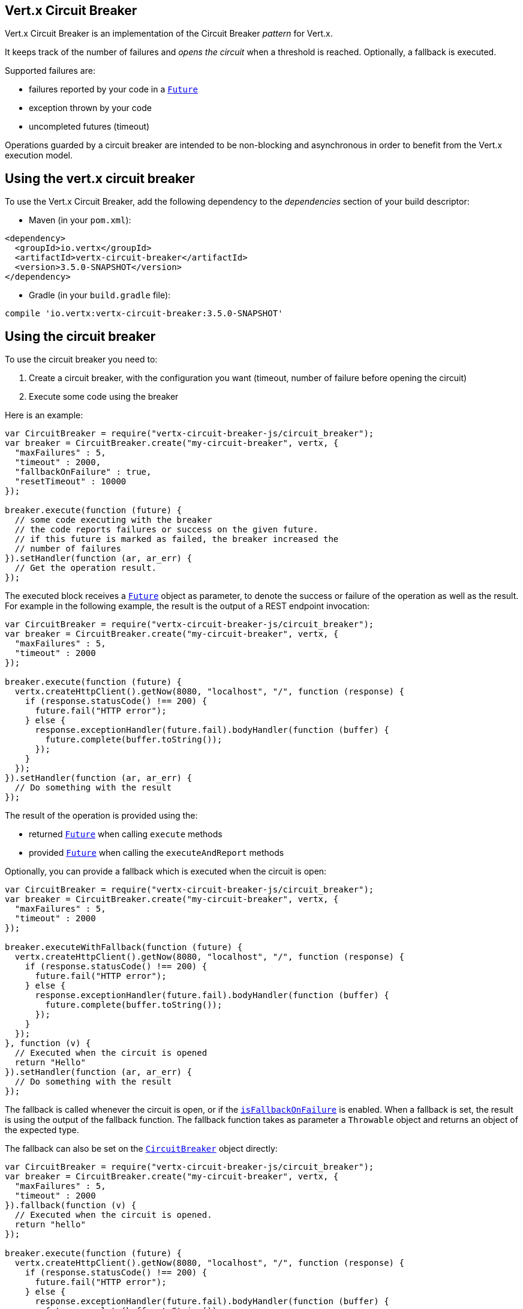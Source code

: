 == Vert.x Circuit Breaker

Vert.x Circuit Breaker is an implementation of the Circuit Breaker _pattern_ for Vert.x.

It keeps track of the
number of failures and _opens the circuit_ when a threshold is reached. Optionally, a fallback is executed.

Supported failures are:

* failures reported by your code in a `link:../../jsdoc/module-vertx-js_future-Future.html[Future]`
* exception thrown by your code
* uncompleted futures (timeout)

Operations guarded by a circuit breaker are intended to be non-blocking and asynchronous in order to benefit from
the Vert.x execution model.

== Using the vert.x circuit breaker

To use the Vert.x Circuit Breaker, add the following dependency to the _dependencies_ section of your build
descriptor:

* Maven (in your `pom.xml`):

[source,xml,subs="+attributes"]
----
<dependency>
  <groupId>io.vertx</groupId>
  <artifactId>vertx-circuit-breaker</artifactId>
  <version>3.5.0-SNAPSHOT</version>
</dependency>
----

* Gradle (in your `build.gradle` file):

[source,groovy,subs="+attributes"]
----
compile 'io.vertx:vertx-circuit-breaker:3.5.0-SNAPSHOT'
----

== Using the circuit breaker

To use the circuit breaker you need to:

1. Create a circuit breaker, with the configuration you want (timeout, number of failure before opening the circuit)
2. Execute some code using the breaker

Here is an example:

[source,js]
----
var CircuitBreaker = require("vertx-circuit-breaker-js/circuit_breaker");
var breaker = CircuitBreaker.create("my-circuit-breaker", vertx, {
  "maxFailures" : 5,
  "timeout" : 2000,
  "fallbackOnFailure" : true,
  "resetTimeout" : 10000
});

breaker.execute(function (future) {
  // some code executing with the breaker
  // the code reports failures or success on the given future.
  // if this future is marked as failed, the breaker increased the
  // number of failures
}).setHandler(function (ar, ar_err) {
  // Get the operation result.
});

----

The executed block receives a `link:../../jsdoc/module-vertx-js_future-Future.html[Future]` object as parameter, to denote the
success or failure of the operation as well as the result. For example in the following example, the result is the
output of a REST endpoint invocation:

[source,js]
----
var CircuitBreaker = require("vertx-circuit-breaker-js/circuit_breaker");
var breaker = CircuitBreaker.create("my-circuit-breaker", vertx, {
  "maxFailures" : 5,
  "timeout" : 2000
});

breaker.execute(function (future) {
  vertx.createHttpClient().getNow(8080, "localhost", "/", function (response) {
    if (response.statusCode() !== 200) {
      future.fail("HTTP error");
    } else {
      response.exceptionHandler(future.fail).bodyHandler(function (buffer) {
        future.complete(buffer.toString());
      });
    }
  });
}).setHandler(function (ar, ar_err) {
  // Do something with the result
});

----

The result of the operation is provided using the:

* returned `link:../../jsdoc/module-vertx-js_future-Future.html[Future]` when calling `execute` methods
* provided `link:../../jsdoc/module-vertx-js_future-Future.html[Future]` when calling the `executeAndReport` methods

Optionally, you can provide a fallback which is executed when the circuit is open:

[source,js]
----
var CircuitBreaker = require("vertx-circuit-breaker-js/circuit_breaker");
var breaker = CircuitBreaker.create("my-circuit-breaker", vertx, {
  "maxFailures" : 5,
  "timeout" : 2000
});

breaker.executeWithFallback(function (future) {
  vertx.createHttpClient().getNow(8080, "localhost", "/", function (response) {
    if (response.statusCode() !== 200) {
      future.fail("HTTP error");
    } else {
      response.exceptionHandler(future.fail).bodyHandler(function (buffer) {
        future.complete(buffer.toString());
      });
    }
  });
}, function (v) {
  // Executed when the circuit is opened
  return "Hello"
}).setHandler(function (ar, ar_err) {
  // Do something with the result
});

----

The fallback is called whenever the circuit is open, or if the
`link:../dataobjects.html#CircuitBreakerOptions#isFallbackOnFailure[isFallbackOnFailure]` is enabled. When a fallback is
set, the result is using the output of the fallback function. The fallback function takes as parameter a
`Throwable` object and returns an object of the expected type.

The fallback can also be set on the `link:../../jsdoc/module-vertx-circuit-breaker-js_circuit_breaker-CircuitBreaker.html[CircuitBreaker]` object directly:

[source,js]
----
var CircuitBreaker = require("vertx-circuit-breaker-js/circuit_breaker");
var breaker = CircuitBreaker.create("my-circuit-breaker", vertx, {
  "maxFailures" : 5,
  "timeout" : 2000
}).fallback(function (v) {
  // Executed when the circuit is opened.
  return "hello"
});

breaker.execute(function (future) {
  vertx.createHttpClient().getNow(8080, "localhost", "/", function (response) {
    if (response.statusCode() !== 200) {
      future.fail("HTTP error");
    } else {
      response.exceptionHandler(future.fail).bodyHandler(function (buffer) {
        future.complete(buffer.toString());
      });
    }
  });
});

----

You can also specify how often the circuit breaker should try your code before failing with
`link:../dataobjects.html#CircuitBreakerOptions#setMaxRetries[maxRetries]`.
If you set this to something higher than 0 your code gets executed several times before finally failing
in the last execution. If the code succeeded in one of the retries your handler gets notified and any
retries left are skipped. Retries are only supported when the circuit is closed.

== Callbacks

You can also configures callbacks invoked when the circuit is opened or closed:

[source,js]
----
var CircuitBreaker = require("vertx-circuit-breaker-js/circuit_breaker");
var breaker = CircuitBreaker.create("my-circuit-breaker", vertx, {
  "maxFailures" : 5,
  "timeout" : 2000
}).openHandler(function (v) {
  console.log("Circuit opened");
}).closeHandler(function (v) {
  console.log("Circuit closed");
});

breaker.execute(function (future) {
  vertx.createHttpClient().getNow(8080, "localhost", "/", function (response) {
    if (response.statusCode() !== 200) {
      future.fail("HTTP error");
    } else {
      // Do something with the response
      future.complete();
    }
  });
});

----

You can also be notified when the circuit breaker decides to attempt to reset (half-open state). You can register
such a callback with `link:../../jsdoc/module-vertx-circuit-breaker-js_circuit_breaker-CircuitBreaker.html#halfOpenHandler[halfOpenHandler]`.

== Event bus notification

Every time the circuit state changes, an event is published on the event bus. The address on which the events are
sent is configurable with
`link:../dataobjects.html#CircuitBreakerOptions#setNotificationAddress[notificationAddress]`. If `null` is
passed to this method, the notifications are disabled. By default, the used address is `vertx.circuit-breaker`.

Each event contains a Json Object with:

* `state` : the new circuit breaker state (`OPEN`, `CLOSED`, `HALF_OPEN`)
* `name` : the name of the circuit breaker
* `failures` : the number of failures
* `node` : the identifier of the node (`local` if Vert.x is not running in cluster mode)

== The half-open state

When the circuit is "open", calls to the circuit breaker fail immediately, without any attempt to execute the real
operation. After a suitable amount of time (configured from
`link:../dataobjects.html#CircuitBreakerOptions#setResetTimeout[resetTimeout]`, the circuit breaker decides that the
operation has a chance of succeeding, so it goes into the `half-open` state. In this state, the next call to the
circuit breaker is allowed to execute the dangerous operation. Should the call succeed, the circuit breaker resets
and returns to the `closed` state, ready for more routine operation. If this trial call fails, however, the circuit
breaker returns to the `open` state until another timeout elapses.


== Pushing circuit breaker metrics to the Hystrix Dashboard

Netflix Hystrix comes with a dashboard to present the current state of the circuit breakers. The Vert.x circuit
breakers can publish their metrics in order to be consumed by this Hystrix Dashboard. The Hystrix dashboard requires
a SSE stream sending the metrics. This stream is provided by the
`link:../../jsdoc/module-vertx-circuit-breaker-js_hystrix_metric_handler-HystrixMetricHandler.html[HystrixMetricHandler]` Vert.x Web Handler:


[source,js]
----
var CircuitBreaker = require("vertx-circuit-breaker-js/circuit_breaker");
var Router = require("vertx-web-js/router");
var HystrixMetricHandler = require("vertx-circuit-breaker-js/hystrix_metric_handler");
// Create the circuit breaker as usual.
var breaker = CircuitBreaker.create("my-circuit-breaker", vertx);
var breaker2 = CircuitBreaker.create("my-second-circuit-breaker", vertx);

// Create a Vert.x Web router
var router = Router.router(vertx);
// Register the metric handler
router.get("/hystrix-metrics").handler(HystrixMetricHandler.create(vertx).handle);

// Create the HTTP server using the router to dispatch the requests
vertx.createHttpServer().requestHandler(router.accept).listen(8080);


----

In the Hystrix Dashboard, configure the stream url like: `http://localhost:8080/metrics`. The dashboard now consumes
the metrics from the Vert.x circuit breakers.

Notice that the metrics are collected by the Vert.x Web handler using the event bus notifications. If you don't use
the default notification address, you need to pass it when creating the metrics handler.

